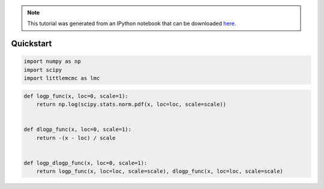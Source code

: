 
.. module:: littlemcmc

.. note:: This tutorial was generated from an IPython notebook that can be
          downloaded `here <../../_static/notebooks/quickstart.ipynb>`_.

.. _quickstart:

Quickstart
==========

.. code:: python

    import numpy as np
    import scipy
    import littlemcmc as lmc

.. code:: python

    def logp_func(x, loc=0, scale=1):
        return np.log(scipy.stats.norm.pdf(x, loc=loc, scale=scale))
    
    
    def dlogp_func(x, loc=0, scale=1):
        return -(x - loc) / scale
    
    
    def logp_dlogp_func(x, loc=0, scale=1):
        return logp_func(x, loc=loc, scale=scale), dlogp_func(x, loc=loc, scale=scale)
